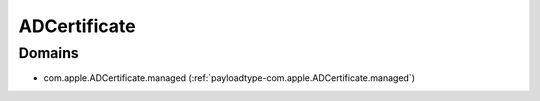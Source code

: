 ADCertificate
=============

Domains
-------

- com.apple.ADCertificate.managed (:ref:`payloadtype-com.apple.ADCertificate.managed`)


